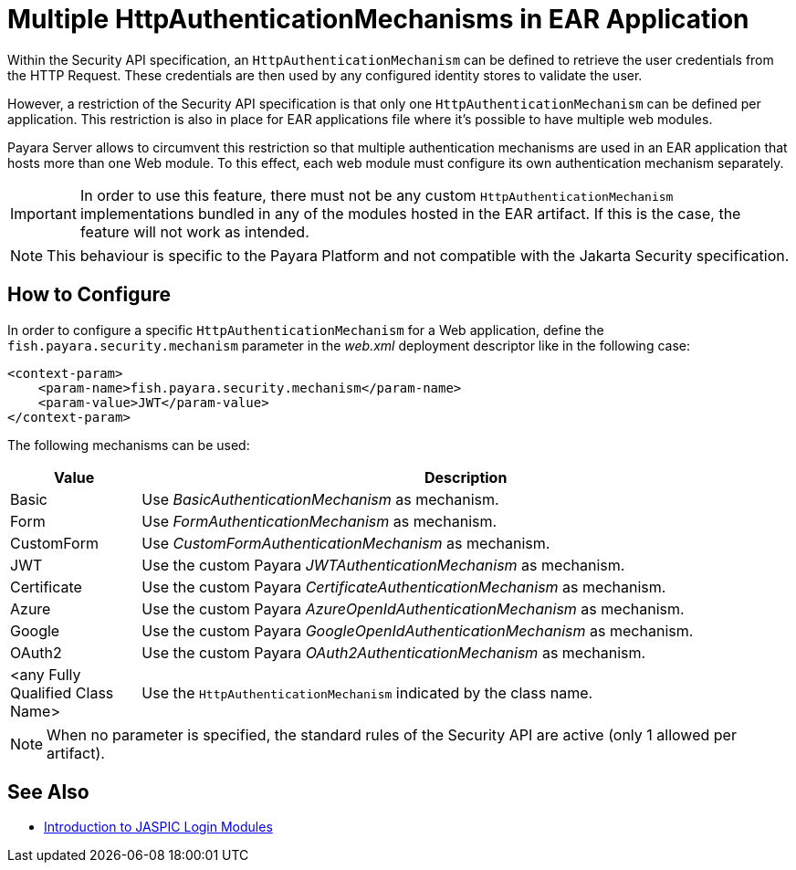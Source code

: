 [[multiple-httpauthenticationmechanism-ear]]
= Multiple HttpAuthenticationMechanisms in EAR Application
:ordinal: 2

Within the Security API specification, an `HttpAuthenticationMechanism` can be defined to retrieve the user credentials from the HTTP Request. These credentials are then used by any configured identity stores to validate the user.

However, a restriction of the Security API specification is that only one `HttpAuthenticationMechanism` can be defined per application. This restriction is also in place for EAR applications file where it's possible to have multiple web modules.

Payara Server allows to circumvent this restriction so that multiple authentication mechanisms are used in an EAR application that hosts more than one Web module. To this effect, each web module must configure its own authentication mechanism separately.

IMPORTANT: In order to use this feature, there must not be any custom `HttpAuthenticationMechanism` implementations bundled in any of the modules hosted in the EAR artifact. If this is the case, the feature will not work as intended.

NOTE: This behaviour is specific to the Payara Platform and not compatible with the Jakarta Security specification.

[[configure]]
== How to Configure

In order to configure a specific `HttpAuthenticationMechanism` for a Web application, define the `fish.payara.security.mechanism` parameter in the _web.xml_ deployment descriptor like in the following case:

[source, xml]
----
<context-param>
    <param-name>fish.payara.security.mechanism</param-name>
    <param-value>JWT</param-value>
</context-param>
----

The following mechanisms can be used:

[cols="2,10", options="header"]
|===
|Value |Description
|Basic |Use _BasicAuthenticationMechanism_ as mechanism.
|Form |Use _FormAuthenticationMechanism_ as mechanism.
|CustomForm | Use _CustomFormAuthenticationMechanism_ as mechanism.
|JWT | Use the custom Payara _JWTAuthenticationMechanism_ as mechanism.
|Certificate | Use the custom Payara _CertificateAuthenticationMechanism_ as mechanism.
|Azure | Use the custom Payara _AzureOpenIdAuthenticationMechanism_ as mechanism.
|Google | Use the custom Payara _GoogleOpenIdAuthenticationMechanism_ as mechanism.
|OAuth2 |Use the custom Payara _OAuth2AuthenticationMechanism_ as mechanism.
|<any Fully Qualified Class Name> |Use the `HttpAuthenticationMechanism` indicated by the class name.
|===

NOTE: When no parameter is specified, the standard rules of the Security API are active (only 1 allowed per artifact).

[[see-also]]
== See Also

* https://blog.payara.fish/ee-security-jaspic-jacc-loginmodules-realms[Introduction to JASPIC Login Modules]